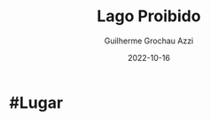 :PROPERTIES:
:ID:       5f138c15-c5d9-4fe3-87a0-4f9b92ae0e43
:END:
#+title: Lago Proibido
#+author: Guilherme Grochau Azzi
#+date: 2022-10-16
#+hugo_lastmod: 2022-10-16
#+hugo_section: Lugares

* #Lugar

